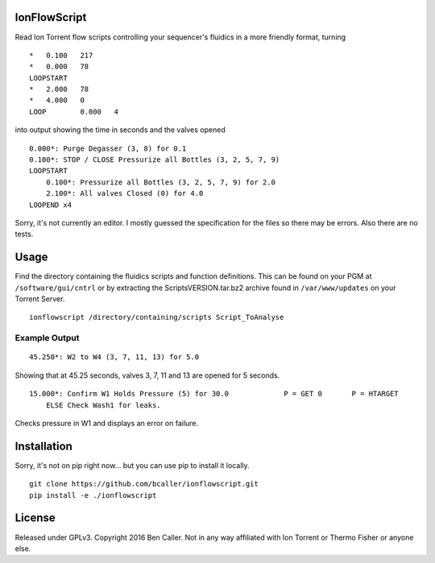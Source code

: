 =============
IonFlowScript
=============

Read Ion Torrent flow scripts controlling your sequencer's fluidics in a more friendly format, turning

::

    *	0.100	217
    *	0.000	78
    LOOPSTART
    *	2.000	78
    *	4.000	0
    LOOP	0.000	4

into output showing the time in seconds and the valves opened

::

    0.000*: Purge Degasser (3, 8) for 0.1
    0.100*: STOP / CLOSE Pressurize all Bottles (3, 2, 5, 7, 9)
    LOOPSTART
        0.100*: Pressurize all Bottles (3, 2, 5, 7, 9) for 2.0
        2.100*: All valves Closed (0) for 4.0
    LOOPEND x4

Sorry, it's not currently an editor.
I mostly guessed the specification for the files so there may be errors.
Also there are no tests.

=====
Usage
=====

Find the directory containing the fluidics scripts and function definitions.
This can be found on your PGM at ``/software/gui/cntrl``
or by extracting the ScriptsVERSION.tar.bz2 archive
found in ``/var/www/updates`` on your Torrent Server.

::

    ionflowscript /directory/containing/scripts Script_ToAnalyse

Example Output
--------------

::

    45.250*: W2 to W4 (3, 7, 11, 13) for 5.0
Showing that at 45.25 seconds, valves 3, 7, 11 and 13 are opened for 5 seconds.

::

    15.000*: Confirm W1 Holds Pressure (5) for 30.0 		P = GET	0	P = HTARGET
        ELSE Check Wash1 for leaks.
Checks pressure in W1 and displays an error on failure.

============
Installation
============

Sorry, it's not on pip right now... but you can use pip to install it locally.

::

    git clone https://github.com/bcaller/ionflowscript.git
    pip install -e ./ionflowscript

=======
License
=======
Released under GPLv3.
Copyright 2016 Ben Caller.
Not in any way affiliated with Ion Torrent or Thermo Fisher or anyone else.